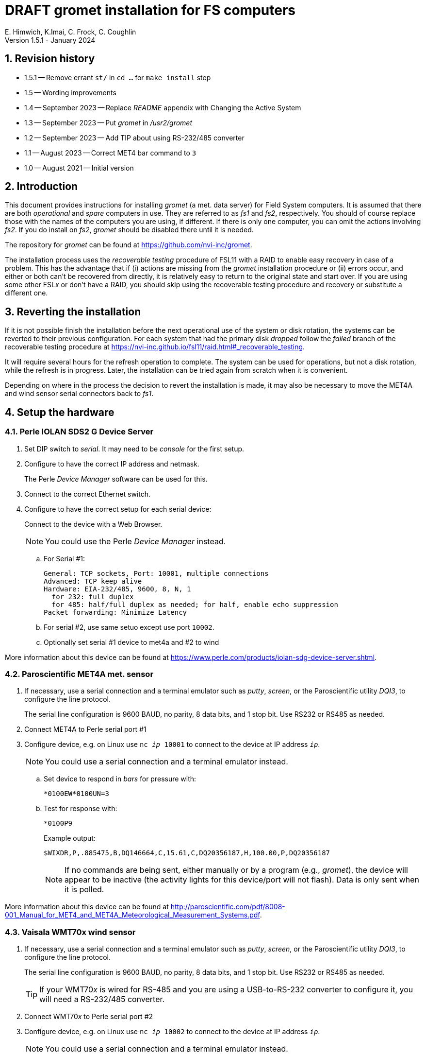 //
// Copyright (c) 2020-2021, 2023 NVI, Inc.
//
// This file is part of the VLBI gromet_install distribution.
// (see http://github.com/nvi-inc/gromet_install).
//
// This program is free software: you can redistribute it and/or modify
// it under the terms of the GNU General Public License as published by
// the Free Software Foundation, either version 3 of the License, or
// (at your option) any later version.
//
// This program is distributed in the hope that it will be useful,
// but WITHOUT ANY WARRANTY; without even the implied warranty of
// MERCHANTABILITY or FITNESS FOR A PARTICULAR PURPOSE.  See the
// GNU General Public License for more details.
//
// You should have received a copy of the GNU General Public License
// along with this program. If not, see <http://www.gnu.org/licenses/>.
//

:doctype: book

= DRAFT gromet installation for FS computers
E. Himwich, K.Imai, C. Frock, C. Coughlin
Version 1.5.1 - January 2024

:sectnums:
:experimental:
:downarrow: &downarrow;
:uparrow: &uparrow;

:toc:

== Revision history

* 1.5.1 -- Remove errant `st/` in `cd ...` for `make install` step

* 1.5 -- Wording improvements

* 1.4 -- September 2023 -- Replace _README_ appendix with Changing the Active System

* 1.3 -- September 2023 -- Put _gromet_ in _/usr2/gromet_

* 1.2 -- September 2023 -- Add TIP about using RS-232/485 converter

* 1.1 -- August 2023 -- Correct MET4 bar command to `3`

* 1.0 -- August 2021 -- Initial version

== Introduction

This document provides instructions for installing _gromet_ (a met.
data server) for Field System computers. It is assumed that there are
both _operational_ and _spare_ computers in use. They are referred to
as _fs1_ and _fs2_, respectively. You should of course replace those
with the names of the computers you are using, if different. If there
is only one computer, you can omit the actions involving _fs2_. If you
do install on _fs2_, _gromet_ should be disabled there until it is
needed.

The repository for _gromet_ can be found at
https://github.com/nvi-inc/gromet.

The installation process uses the _recoverable testing_ procedure of
FSL11 with a RAID to enable easy recovery in case of a problem. This
has the advantage that if (i) actions are missing from the _gromet_
installation procedure or (ii) errors occur, and either or both can't
be recovered from directly, it is relatively easy to return to the
original state and start over. If you are using some other FSL__x__ or
don't have a RAID, you should skip using the recoverable testing
procedure and recovery or substitute a different one.

== Reverting the installation

If it is not possible finish the installation before the next
operational use of the system or disk rotation, the systems can be
reverted to their previous configuration. For each system that had the
primary disk _dropped_ follow the _failed_ branch of the recoverable
testing procedure at
https://nvi-inc.github.io/fsl11/raid.html#_recoverable_testing.

It will require several hours for the refresh operation to complete.
The system can be used for operations, but not a disk rotation, while
the refresh is in progress. Later, the installation can be tried again
from scratch when it is convenient.

Depending on where in the process the decision to revert the
installation is made, it may also be necessary to move the MET4A and
wind sensor serial connectors back to _fs1_.

== Setup the hardware

=== Perle IOLAN SDS2 G Device Server

. Set DIP switch to _serial_. It may need to be _console_ for the first setup.

. Configure to have the correct IP address and netmask.
+
The Perle _Device Manager_ software can be used for this.

. Connect to the correct Ethernet switch.

. Configure to have the correct setup for each serial device:
+
Connect to the device with a Web Browser.
+
NOTE: You could use the Perle _Device Manager_ instead.

.. For Serial #1:

  General: TCP sockets, Port: 10001, multiple connections
  Advanced: TCP keep alive
  Hardware: EIA-232/485, 9600, 8, N, 1
    for 232: full duplex
    for 485: half/full duplex as needed; for half, enable echo suppression
  Packet forwarding: Minimize Latency

.. For serial #2, use same setuo except use port `10002`.

.. Optionally set serial #1 device to met4a and #2 to wind

More information about this device can be found at
https://www.perle.com/products/iolan-sdg-device-server.shtml.

=== Paroscientific MET4A met. sensor

. If necessary, use a serial connection and a terminal emulator such
as _putty_, _screen_, or the Paroscientific utility _DQI3_, to
configure the line protocol.

+

The serial line configuration is 9600 BAUD, no parity, 8 data bits,
and 1 stop bit. Use RS232 or RS485 as needed.

. Connect MET4A to Perle serial port #1

. Configure device, e.g. on Linux use `nc _ip_ 10001` to connect to
the device at IP address `_ip_`.

+

NOTE: You could use a serial connection and a terminal emulator instead.

.. Set device to respond in _bars_ for pressure with:

 *0100EW*0100UN=3

.. Test for response with:

  *0100P9

+

+

Example output:

  $WIXDR,P,.885475,B,DQ146664,C,15.61,C,DQ20356187,H,100.00,P,DQ20356187

+

+

NOTE: If no commands are being sent, either manually or by a program
(e.g., _gromet_), the device will appear to be inactive (the activity
lights for this device/port will not flash). Data is only sent when it
is polled.

More information about this device can be found at
http://paroscientific.com/pdf/8008-001_Manual_for_MET4_and_MET4A_Meteorological_Measurement_Systems.pdf.

=== Vaisala WMT70x wind sensor

. If necessary, use a serial connection and a terminal emulator such
as _putty_, _screen_, or the Paroscientific utility _DQI3_, to
configure the line protocol.

+

The serial line configuration is 9600 BAUD, no parity, 8 data bits,
and 1 stop bit. Use RS232 or RS485 as needed.

+

TIP: If your WMT70__x__ is wired for RS-485 and you are using a
USB-to-RS-232 converter to configure it, you will need a RS-232/485
converter.

. Connect WMT70__x__ to Perle serial port #2

. Configure device, e.g. on Linux use `nc _ip_ 10002` to connect to the device at IP address `_ip_`.
+
NOTE: You could use a serial connection and a terminal emulator instead.

.. Open command mode (can be entered as output is coming out):

 $0OPEN

.. Stop output with:

  STOP

.. Configure for WS425 A/B NMEA Standard Data Message auto-send:

 S autoSend,19

.. Speed in meters/second:

 S wndUnit,0

.. Output once per second:

 S autoInt,1

.. Start output:

 START

.. Close command mode:

 CLOSE

+

NOTE: If no command is entered for two minutes, command mode will close
automatically.

+

+

Output should start coming out once per second, e.g.:

 $WIMWV,284,R,004.3,M,A*37

More information about this device can be found at
https://docs.vaisala.com/r/M211095EN-K/en-US.

== fs1 installation

All work in this section is to be performed on the _fs1_ computer.

=== Preparing fs1

. Follow the directions for the recoverable test procedure at
https://nvi-inc.github.io/fsl11/raid.html#_recoverable_testing.

. Once the primary disk has been dropped from the RAID, move onto the
next step, <<Installing gromet on fs1>>, below.

=== Installing gromet on fs1

. Remove any previous installation of `gromet`.

. As _root_, install or update the _go_ language installation

.. Run _fsadapt_:

    cd ~/fsl11
    ./fsadapt

+

In `fsadapt`:

+

NOTE: Use kbd:[Space] to toggle actions, `*` is selected, empty
(space) is not selected. Use kbd:[{uparrow}] and kbd:[{downarrow}] to
navigate between actions. Use kbd:[Tab] to change whether `<OK>` or
`<Cancel>` is selected (inverse video) at the bottom.

+

.. On the first screen, make sure _only_ the `goinst` option is
selected, then with `OK` highlighted, press kbd:[Enter].

.. On the second screen, use kbd:[Tab] to select `Cancel` then press
kbd:[Enter].

.. Download _gromet_

    cd /usr2
    git clone https://github.com/nvi-inc/gromet.git
    chown -R prog.rtx gromet

. As _prog_:

.. Set the `PATH` for _go_ in _~/.profile_

+

+

Make sure the lines:

    export GOPATH=~/go
    PATH="$GOPATH/bin:/usr/local/go/bin:$PATH"
+

are uncommented.

.. Reload the `PATH`:
+
....
. ~/.profile
....

.. `make` gromet

    cd /usr2/gromet
    make

. As _root_:

.. Add the alias (perhaps `met`) for the Perle Etherent converter to
_/etc/hosts_ if not already present.

.. If _metserver_ and _metclient_ were previously installed, stop
their services:

   systemctl stop metclient
   systemctl stop metserver

.. Move the MET4A and wind sensor serial connections to the serial
connectors on the Perle Ethernet converter.

.. Install _gromet_ as a service on this machine.

    cd /usr2/gromet
    git config --global --add safe.directory /usr2/gromet
    make install

. As _oper_ customize  _/usr2/control/gromet.yml_:

.. Change the `listen_address` as needed. Typically, `127.0.0.1:50001`
would be used to serve met. data to the local host. All clients on the
local host should use the same address to connect to _gromet_. To
server data to the network, use the host alias for this machine from
_/etc/hosts_ in place of `127.0.0.1`. In this case, all clients, on
the local host or other hosts, should use an alias that resolves to
this host's IP address.

+

NOTE: You may need to adjust any local host and internal site
firewalls to allow devices to access _gromet_ if it is serving to the
network.

.. Change the hostname/IP (in the `address` lines before the `:10001`
and `:10002`) for the devices to whatever is required. Usually an
alias (perhaps `met`) in _/etc/hosts_ would be used.

+

+

NOTE: You may need to adjust the internal site firewalls to allow
_gromet_ to access to the Perle server (`met`).

.. Change the port numbers for the Perle converter if they are not
`10001` for the MET4A and `10002` for the wind sensor.

.. If you have a MET3 or MET4 sensor, instead of a MET4A, adjust the
`type` line accordingly.

. As _root_:

+

Start the _gromet_ service:

    systemctl start gromet

== Testing gromet on fs1

. Use the `wx` command in the FS to verify met. data is still available.

. Check in _grafana_ on the MAS to verify that the met. data are updating.

== fs2 installation

Once _fs1_ has been successfully set-up, the _fs2_ disks, running in
the spare computer, can be set-up. Do not proceed with this section
until _gromet_ is working on _fs1_.

=== Preparing fs2

Follow the instructions in the <<Preparing fs1>> step above, but this
time doing them on _fs2_. Then proceed with the next step below
<<Changes needed before installing gromet on fs2>>.

=== Changes needed before installing gromet on fs2

For this part of the installation it will be necessary to take some
additional actions:

. Terminate the FS on _fs1_.

. Stop _gromet_ on _fs1_, as _root_:

    systemctl stop gromet

=== Installing gromet on fs2

Follow the directions in the <<Installing gromet on fs1>> step
above, but this time performing the actions on _fs2_. Then proceed to
the next section below, <<Testing gromet on fs2>>.

NOTE: if the _/usr2_ partition on your _fs2_ system is periodically
overwritten with _refresh_spare_usr2_, as it should be, all of the
setup on _fs2_, except for the service, will be replaced with the
setup on _fs1_. This is expected and should not cause a problem.

NOTE: If you should need to switch operations to _fs2_, please see the
appendix <<Changing the Active System for gromet>>.

== Testing gromet on fs2

Use the `wx` command in the FS to verify met. data is still available.

== Finishing up

This section covers the actions to follow once _gromet_ has been
tested successfully on _both_ _fs1_ and _fs2_.

=== Finalizing fs2

. Terminate the FS on _fs2_.

. Disable and stop _gromet_ on _fs2_, as _root_:

    systemctl disable gromet
    systemctl stop gromet

=== Finalizing fs1

. Start _gromet_ (and if in use, _metclient_), and if it was in use, disable _metserver_
on _fs1_, as _root_:

    systemctl start gromet
    systemctl start metclient
    systemctl disable metserver

+

NOTE: Skip the _metserver_ command if it was not in use. Skip the
_metclient_ command if it is not being used.

. Reverify the results of the <<Testing gromet on fs1>> section above.

=== Remove go

Unless you want to keep _go_ installed, use the following command
as _root_ to remove _go_ on both _fs1_ and _fs2_:

    rm -rf /usr/local/go
    rm -rf /usr2/prog/go

. Remove _go_ on _fs1_.

. Remove _go_ on _fs2_.

== Restoring RAIDs

If everything is still working, follow the _successful_ branch in the
recoverable test procedure, to recover the RAIDs on both _fs1_ and
_fs2_ at
https://nvi-inc.github.io/fsl11/raid.html#_recoverable_testing to:

. Recover the RAID on _fs1_.

. Recover the RAID on _fs2_.

[appendix]
= Changing the Active System for gromet

If you have an operational (_fs1_) and a spare (_fs2_) system. You can
switch which machine is running the _gromet_ service. Enter the
commands below as _root_.

CAUTION: _gromet_ should be only running one system at a time.

. On the machine where _gromet_ is running, disable it and stop it:

 systemctl disable metclient
 systemctl stop metclient
 systemctl disable gromet
 systemctl stop gromet

+

NOTE: Skip the _metclient_ commands if it is not being used.

+

NOTE: If this machine isn't available, enter these commands once it
becomes available again.

. On the machine you want to run _gromet_ on, enable and start it:

 systemctl enable gromet
 systemctl start gromet
 systemctl enable metclient
 systemctl start metclient
+

NOTE: Skip the _metclient_ commands if it is not being used.
